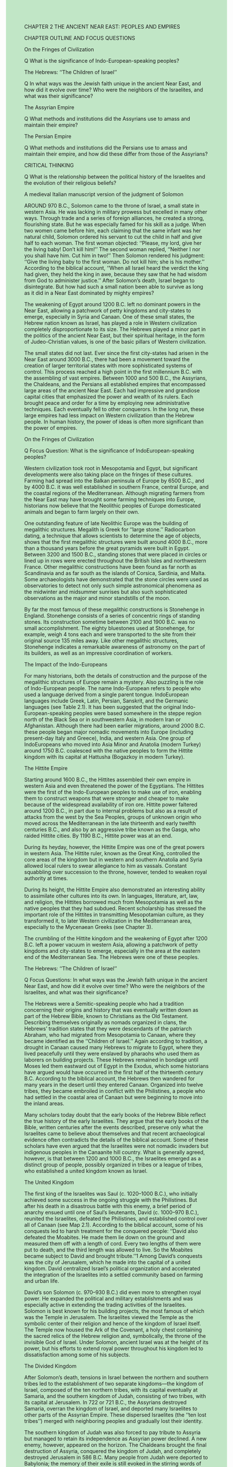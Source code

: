 #+OPTIONS: \n:t toc:nil num:nil html-postamble:nil
#+HTML_HEAD_EXTRA: <style>body {background: rgb(193, 230, 198) !important;}</style>
CHAPTER 2 THE ANCIENT NEAR EAST: PEOPLES AND EMPIRES

CHAPTER OUTLINE AND FOCUS QUESTIONS

On the Fringes of Civilization


Q What is the significance of Indo-European-speaking peoples?


The Hebrews: ‘‘The Children of Israel’’


Q In what ways was the Jewish faith unique in the ancient Near East, and how did it evolve over time? Who were the neighbors of the Israelites, and what was their significance?


The Assyrian Empire


Q What methods and institutions did the Assyrians use to amass and maintain their empire?


The Persian Empire


Q What methods and institutions did the Persians use to amass and maintain their empire, and how did these differ from those of the Assyrians?


CRITICAL THINKING


Q What is the relationship between the political history of the Israelites and the evolution of their religious beliefs?


A medieval Italian manuscript version of the judgment of Solomon


AROUND 970 B.C., Solomon came to the throne of Israel, a small state in western Asia. He was lacking in military prowess but excelled in many other ways. Through trade and a series of foreign alliances, he created a strong, flourishing state. But he was especially famed for his skill as a judge. When two women came before him, each claiming that the same infant was her natural child, Solomon ordered his servant to cut the child in half and give half to each woman. The first woman objected: ‘‘Please, my lord, give her the living baby! Don’t kill him!’’ The second woman replied, ‘‘Neither I nor you shall have him. Cut him in two!’’ Then Solomon rendered his judgment: ‘‘Give the living baby to the first woman. Do not kill him; she is his mother.’’ According to the biblical account, ‘‘When all Israel heard the verdict the king had given, they held the king in awe, because they saw that he had wisdom from God to administer justice.’’ After Solomon’s death, Israel began to disintegrate. But how had such a small nation been able to survive as long as it did in a Near East dominated by mighty empires?


The weakening of Egypt around 1200 B.C. left no dominant powers in the Near East, allowing a patchwork of petty kingdoms and city-states to emerge, especially in Syria and Canaan. One of these small states, the Hebrew nation known as Israel, has played a role in Western civilization completely disproportionate to its size. The Hebrews played a minor part in the politics of the ancient Near East, but their spiritual heritage, in the form of Judeo-Christian values, is one of the basic pillars of Western civilization.


The small states did not last. Ever since the first city-states had arisen in the Near East around 3000 B.C., there had been a movement toward the creation of larger territorial states with more sophisticated systems of control. This process reached a high point in the first millennium B.C. with the assembling of vast empires. Between 1000 and 500 B.C., the Assyrians, the Chaldeans, and the Persians all established empires that encompassed large areas of the ancient Near East. Each had impressive and grandiose capital cities that emphasized the power and wealth of its rulers. Each brought peace and order for a time by employing new administrative techniques. Each eventually fell to other conquerors. In the long run, these large empires had less impact on Western civilization than the Hebrew people. In human history, the power of ideas is often more significant than the power of empires.


On the Fringes of Civilization


Q Focus Question: What is the significance of IndoEuropean-speaking peoples?


Western civilization took root in Mesopotamia and Egypt, but significant developments were also taking place on the fringes of these cultures. Farming had spread into the Balkan peninsula of Europe by 6500 B.C., and by 4000 B.C. it was well established in southern France, central Europe, and the coastal regions of the Mediterranean. Although migrating farmers from the Near East may have brought some farming techniques into Europe, historians now believe that the Neolithic peoples of Europe domesticated animals and began to farm largely on their own.


One outstanding feature of late Neolithic Europe was the building of megalithic structures. Megalith is Greek for ‘‘large stone.’’ Radiocarbon dating, a technique that allows scientists to determine the age of objects, shows that the first megalithic structures were built around 4000 B.C., more than a thousand years before the great pyramids were built in Egypt. Between 3200 and 1500 B.C., standing stones that were placed in circles or lined up in rows were erected throughout the British Isles and northwestern France. Other megalithic constructions have been found as far north as Scandinavia and as far south as the islands of Corsica, Sardinia, and Malta. Some archaeologists have demonstrated that the stone circles were used as observatories to detect not only such simple astronomical phenomena as the midwinter and midsummer sunrises but also such sophisticated observations as the major and minor standstills of the moon.


By far the most famous of these megalithic constructions is Stonehenge in England. Stonehenge consists of a series of concentric rings of standing stones. Its construction sometime between 2100 and 1900 B.C. was no small accomplishment. The eighty bluestones used at Stonehenge, for example, weigh 4 tons each and were transported to the site from their original source 135 miles away. Like other megalithic structures, Stonehenge indicates a remarkable awareness of astronomy on the part of its builders, as well as an impressive coordination of workers.


The Impact of the Indo-Europeans


For many historians, both the details of construction and the purpose of the megalithic structures of Europe remain a mystery. Also puzzling is the role of Indo-European people. The name Indo-European refers to people who used a language derived from a single parent tongue. IndoEuropean languages include Greek, Latin, Persian, Sanskrit, and the Germanic languages (see Table 2.1). It has been suggested that the original Indo-European-speaking peoples were based somewhere in the steppe region north of the Black Sea or in southwestern Asia, in modern Iran or Afghanistan. Although there had been earlier migrations, around 2000 B.C. these people began major nomadic movements into Europe (including present-day Italy and Greece), India, and western Asia. One group of IndoEuropeans who moved into Asia Minor and Anatolia (modern Turkey) around 1750 B.C. coalesced with the native peoples to form the Hittite kingdom with its capital at Hattusha (Bogazkoy in modern Turkey).


The Hittite Empire


Starting around 1600 B.C., the Hittites assembled their own empire in western Asia and even threatened the power of the Egyptians. The Hittites were the first of the Indo-European peoples to make use of iron, enabling them to construct weapons that were stronger and cheaper to make because of the widespread availability of iron ore. Hittite power faltered around 1200 B.C., in part due to internal problems but also as a result of attacks from the west by the Sea Peoples, groups of unknown origin who moved across the Mediterranean in the late thirteenth and early twelfth centuries B.C., and also by an aggressive tribe known as the Gasga, who raided Hittite cities. By 1190 B.C., Hittite power was at an end.


During its heyday, however, the Hittite Empire was one of the great powers in western Asia. The Hittite ruler, known as the Great King, controlled the core areas of the kingdom but in western and southern Anatolia and Syria allowed local rulers to swear allegiance to him as vassals. Constant squabbling over succession to the throne, however, tended to weaken royal authority at times. 


During its height, the Hittite Empire also demonstrated an interesting ability to assimilate other cultures into its own. In languages, literature, art, law, and religion, the Hittites borrowed much from Mesopotamia as well as the native peoples that they had subdued. Recent scholarship has stressed the important role of the Hittites in transmitting Mesopotamian culture, as they transformed it, to later Western civilization in the Mediterranean area, especially to the Mycenaean Greeks (see Chapter 3).


The crumbling of the Hittite kingdom and the weakening of Egypt after 1200 B.C. left a power vacuum in western Asia, allowing a patchwork of petty kingdoms and city-states to emerge, especially in the area at the eastern end of the Mediterranean Sea. The Hebrews were one of these peoples.


The Hebrews: ‘‘The Children of Israel’’


Q Focus Questions: In what ways was the Jewish faith unique in the ancient Near East, and how did it evolve over time? Who were the neighbors of the Israelites, and what was their significance?


The Hebrews were a Semitic-speaking people who had a tradition concerning their origins and history that was eventually written down as part of the Hebrew Bible, known to Christians as the Old Testament. Describing themselves originally as nomads organized in clans, the Hebrews’ tradition states that they were descendants of the patriarch Abraham, who had migrated from Mesopotamia to Canaan, where they became identified as the ‘‘Children of Israel.’’ Again according to tradition, a drought in Canaan caused many Hebrews to migrate to Egypt, where they lived peacefully until they were enslaved by pharaohs who used them as laborers on building projects. These Hebrews remained in bondage until Moses led them eastward out of Egypt in the Exodus, which some historians have argued would have occurred in the first half of the thirteenth century B.C. According to the biblical account, the Hebrews then wandered for many years in the desert until they entered Canaan. Organized into twelve tribes, they became embroiled in conflict with the Philistines, a people who had settled in the coastal area of Canaan but were beginning to move into the inland areas.


Many scholars today doubt that the early books of the Hebrew Bible reflect the true history of the early Israelites. They argue that the early books of the Bible, written centuries after the events described, preserve only what the Israelites came to believe about themselves and that recent archaeological evidence often contradicts the details of the biblical account. Some of these scholars have even argued that the Israelites were not nomadic invaders but indigenous peoples in the Canaanite hill country. What is generally agreed, however, is that between 1200 and 1000 B.C., the Israelites emerged as a distinct group of people, possibly organized in tribes or a league of tribes, who established a united kingdom known as Israel.  


The United Kingdom


The first king of the Israelites was Saul (c. 1020--1000 B.C.), who initially achieved some success in the ongoing struggle with the Philistines. But after his death in a disastrous battle with this enemy, a brief period of anarchy ensued until one of Saul’s lieutenants, David (c. 1000--970 B.C.), reunited the Israelites, defeated the Philistines, and established control over all of Canaan (see Map 2.1). According to the biblical account, some of his conquests led to harsh treatment for the conquered people: ‘‘David also defeated the Moabites. He made them lie down on the ground and measured them off with a length of cord. Every two lengths of them were put to death, and the third length was allowed to live. So the Moabites became subject to David and brought tribute.’’1 Among David’s conquests was the city of Jerusalem, which he made into the capital of a united kingdom. David centralized Israel’s political organization and accelerated the integration of the Israelites into a settled community based on farming and urban life.


David’s son Solomon (c. 970--930 B.C.) did even more to strengthen royal power. He expanded the political and military establishments and was especially active in extending the trading activities of the Israelites. Solomon is best known for his building projects, the most famous of which was the Temple in Jerusalem. The Israelites viewed the Temple as the symbolic center of their religion and hence of the kingdom of Israel itself. The Temple now housed the Ark of the Covenant, a holy chest containing the sacred relics of the Hebrew religion and, symbolically, the throne of the invisible God of Israel. Under Solomon, ancient Israel was at the height of its power, but his efforts to extend royal power throughout his kingdom led to dissatisfaction among some of his subjects.


The Divided Kingdom


After Solomon’s death, tensions in Israel between the northern and southern tribes led to the establishment of two separate kingdoms---the kingdom of Israel, composed of the ten northern tribes, with its capital eventually at Samaria, and the southern kingdom of Judah, consisting of two tribes, with its capital at Jerusalem. In 722 or 721 B.C., the Assyrians destroyed Samaria, overran the kingdom of Israel, and deported many Israelites to other parts of the Assyrian Empire. These dispersed Israelites (the ‘‘ten lost tribes’’) merged with neighboring peoples and gradually lost their identity.

The southern kingdom of Judah was also forced to pay tribute to Assyria but managed to retain its independence as Assyrian power declined. A new enemy, however, appeared on the horizon. The Chaldeans brought the final destruction of Assyria, conquered the kingdom of Judah, and completely destroyed Jerusalem in 586 B.C. Many people from Judah were deported to Babylonia; the memory of their exile is still evoked in the stirring words of Psalm 137:


By the rivers of Babylon, we sat and wept when we remembered Zion. . . .
How can we sing the songs of the Lord while in a foreign land?
If I forget you, O Jerusalem, may my right hand forget its skill.
May my tongue cling to the roof of my mouth if I do not remember you, if I do not consider Jerusalem my highest joy.


But the Babylonian captivity of the people of Judah did not last. A new set of conquerors, the Persians, destroyed the Chaldean kingdom but allowed the people of Judah to return to Jerusalem and rebuild their city and temple. The revived kingdom of Judah remained under Persian control until the conquests of Alexander the Great in the fourth century B.C. The people of Judah survived, eventually becoming known as the Jews and giving their name to Judaism, the religion of Yahweh, the Israelite God.


The Spiritual Dimensions of Israel


The spiritual perspective of the Israelites evolved over time. Early Israelites probably worshiped many gods, including nature spirits dwelling in trees and rocks. For some Israelites, Yahweh was the chief god of Israel, but many, including kings of Israel and Judah, worshiped other gods as well. It was among the Babylonian exiles that Yahweh, the God of Israel, came to be regarded as the only God. After the return of these exiles to Judah, their point of view eventually became dominant, and pure monotheism, the belief that there is only one God, came to be the major tenet of Judaism.


‘‘I Am the Lord Your God’’: Ruler of the World


According to the Jewish conception, there is but one God, whom the Jews called Yahweh. God is the creator of the world and everything in it. To the Jews, the gods of all other peoples were merely idols. The Jewish God ruled the world; he was subject to nothing. All peoples were his servants, whether they knew it or not. This God was also transcendent. He had created nature but was not in nature. The stars, moon, rivers, wind, and other natural phenomena were not divinities or suffused with divinity, as other peoples of the ancient Near East believed, but they were God’s handiwork. All of God’s creations could be admired for their awesome beauty but not worshiped as gods.


This omnipotent creator of the universe was not removed from the life he had created, however, but was a just and good God who expected goodness from his people. If they did not obey his will, they would be punished. But he was also a God of mercy and love: ‘‘The Lord is gracious and compassionate, slow to anger and rich in love. The Lord is good to all; he has compassion on all he has made.’’3 Despite the powerful dimensions of God as creator and sustainer of the universe, the Jewish message also emphasized that each person could have a personal relationship with this powerful being. As the psalmist sang, ‘‘My help comes from the Lord, the Maker of heaven and earth. He will not let your foot slip---he who watches over you will not slumber.’’4


‘‘You Only Have I Chosen’’: Covenant and Law


Three aspects of the Hebrew religious tradition had special significance: the covenant, law, and the prophets. The Israelites believed that during the Exodus from Egypt, when Moses supposedly led his people out of bondage into the ‘‘promised land,’’ a special event occurred that determined the Jewish experience for all time. According to tradition, God entered into a covenant or contract with the tribes of Israel, who believed that Yahweh had spoken to them through Moses (see the box on p. 30). The Israelites promised to obey Yahweh and follow his law. In return, Yahweh promised to take special care of his chosen people, ‘‘a peculiar treasure unto me above all people.’’


This covenant between Yahweh and his chosen people could be fulfilled, however, only by obedience to the law of God. Law became a crucial element of the Jewish world and had a number of different dimensions. In some instances, it set forth specific requirements, such as payments for offenses. Most important, since the major characteristic of God was his goodness, ethical concerns stood at the center of the law. Sometimes these took the form of specific standards of moral behavior: ‘‘You shall not murder. You shall not commit adultery. You shall not steal.’’5 But these concerns were also expressed in decrees that regulated the economic, social, religious, and political life of the community, since God’s laws of morality applied to all areas of life. These laws made no class distinctions and emphasized the protection of the poor, widows, orphans, and slaves.


The Prophets


The Israelites believed that certain religious leaders or ‘‘holy men,’’ called prophets, were sent by God to serve as his voice to his people. The golden age of the prophets began in the mid-eighth century B.C. and continued during the time when the people of Israel and Judah were threatened by Assyrian and Chaldean conquerors. These ‘‘men of God’’ went through the land warning the Israelites that they had failed to keep God’s commandments and would be punished for breaking the covenant: ‘‘I will punish you for all your iniquities.’’ Amos prophesied the fall of the northern kingdom of Israel to Assyria; twenty years later, Isaiah said the kingdom of Judah too would fall (see the box on p. 31).


Out of the words of the prophets came new concepts that enriched the Jewish tradition and ultimately Western civilization, including a notion of universalism and a yearning for social justice. Although the Jews’ religious practices gave them a sense of separateness from other peoples, the prophets transcended this by embracing a concern for all humanity. All nations would someday come to the God of Israel: ‘‘All the earth shall worship you.’’ A universal community of all people under God would someday be established by Israel’s effort. This vision encompassed the elimination of war and the establishment of peace for all the nations of the world. In the words of the prophet Isaiah, ‘‘He will judge between the nations and will settle disputes for many people. They will beat their swords into plowshares and their spears into pruning hooks. Nation will not take up sword against nation, nor will they train for war anymore.’’6


The prophets also cried out against social injustice. They condemned the rich for causing the poor to suffer, denounced luxuries as worthless, and warned of dire punishments for these sins. God’s command was to live justly, share with one’s neighbors, care for the poor and the unfortunate, and act with compassion. When God’s command was not followed, the social fabric of the community was threatened. These proclamations by Israel’s prophets became a source for Western ideals of social justice, even if they have never been perfectly realized.


Although the prophets eventually developed a sense of universalism, the demands of the Jewish religion---the obligation to obey their God---encouraged a separation between the Jews and their non-Jewish neighbors. Unlike most other peoples of the Near East, Jews could not simply be amalgamated into a community by accepting the gods of their conquerors and their neighbors. To remain faithful to the demands of their God, they might even have to refuse loyalty to political leaders.


The Neighbors of the Israelites


The Israelites were not the only people living in Canaan. The Philistines, who invaded from the sea, established five towns on the coastal plain of the region. They settled down as farmers and eventually entered into conflict with the Israelites. Although the Philistines were newcomers to the area, the Phoenicians had resided there for some time but now found themselves with a new independence. A Semitic-speaking people, the Phoenicians resided along the Mediterranean coast on a narrow band of land 120 miles long. They had rebuilt their major cities after destruction by the Sea Peoples. Their newfound political independence helped the Phoenicians expand the trade that was already the foundation of their prosperity. In fact, the Phoenician city of Byblos had been the principal distribution center for Egyptian papyrus outside Egypt (the Greek word for book, biblos, is derived from the name Byblos).


The chief cities of Phoenicia---Byblos, Tyre, and Sidon---were ports on the eastern Mediterranean, but they also served as distribution centers for the lands to the east in Mesopotamia. The Phoenicians themselves produced a number of goods for foreign markets, including purple dye, glass, wine, and lumber from the famous cedars of Lebanon. In addition, the Phoenicians improved their ships and became great international sea traders. They charted new routes, not only in the Mediterranean but also in the Atlantic Ocean, where they sailed south along the west coast of Africa. The Phoenicians established a number of colonies in the western Mediterranean, including settlements in southern Spain, Sicily, and Sardinia. Carthage, the Phoenicians’ most famous colony, was located on the North African coast.


Culturally, the Phoenicians are best known as transmitters. Instead of using pictographs or signs to represent whole words and syllables as the Mesopotamians and Egyptians did, the Phoenicians simplified their writing by using twenty-two different signs to represent the sounds of their speech. These twenty-two characters or letters could be used to spell out all the words in the Phoenician language. Although the Phoenicians were not the only people to invent an alphabet, theirs would have special significance because it was eventually passed on to the Greeks. From the Greek alphabet was derived the Roman alphabet that we still use today (see Table 2.2). The Phoenicians achieved much while independent, but they ultimately fell subject to the Assyrians, Chaldeans, and Persians.


The Assyrian Empire


Q Focus Question: What methods and institutions did the Assyrians use to amass and maintain their empire?


The existence of independent states in Canaan was possible only because of the power vacuum existing in the ancient Near East after the demise of the Hittite kingdom and the weakening of Egypt. But this condition did not last; new empires soon came to dominate vast stretches of the ancient Near East. The first of these empires emerged in Assyria, an area whose location on the upper Tigris River brought it into both cultural and political contact with southern Mesopotamia.


Although part of Mesopotamia, Assyria, with its hills and adequate, if not ample, rainfall, had a different terrain and climate. The Assyrians were a Semiticspeaking people who exploited the use of iron weapons to establish an empire by 700 B.C. that included Mesopotamia, parts of the Iranian plateau, sections of Asia Minor, Syria, Canaan, and Egypt down to Thebes (see Map 2.2). Ashurbanipal (669--626 B.C.) was one of the strongest Assyrian rulers, but it was already becoming apparent during his reign that the Assyrian Empire was greatly overextended. Internal strife intensified as powerful Assyrian nobles gained control of vast territories and waged their own private military campaigns. Moreover, subject peoples, such as the Babylonians, greatly resented Assyrian rule and rebelled against it. Soon after Ashurbanipal’s reign, the Assyrian Empire began to disintegrate rapidly. The capital city of Nineveh fell to a coalition of Chaldeans and Medes in 612 B.C., and in 605 B.C. the rest of the empire was finally divided between the coalition powers.


Organization of the Empire


At its height, the Assyrian Empire was ruled by kings whose power was considered absolute. Under their leadership, the empire became well organized. By eliminating governorships held by nobles on a hereditary basis and instituting a new hierarchy of local officials directly responsible to the king, the Assyrian kings gained greater control over the resources of the empire. The Assyrians also developed an efficient system of communication to administer their empire more effectively. A network of posting stages was established throughout the empire that used relays of horses (mules or donkeys in mountainous terrain) to carry messages. The system was so effective that a provincial governor anywhere in the empire (except Egypt) could send a query and receive an answer from the king within a week.


The Assyrian Military Machine


The ability of the Assyrians to conquer and maintain an empire was due to a combination of factors. Over many years of practice, the Assyrians developed effective military leaders and fighters. They were able to enlist and deploy troops numbering in the hundreds of thousands, although most campaignswere not conducted onsuch a largescale.In 845 B.C., an Assyrian army of 120,000 men crossed the Euphrates on a campaign. Size alone was not decisive, however. The Assyrian army was extremely well organized and disciplined. It included a standing army of infantrymen as its core, accompanied by cavalrymen and horse-drawn war chariots that were used as mobile platforms for shooting arrows. Moreover, the Assyrians had the advantage of having the first large armies equipped with iron weapons. The Hittites had been the first to develop iron metallurgy, but iron came to be used extensively only after new methods for hardening it became common after 1000 B.C.


Another factor in the army’s success was its ability to use various military tactics (see the box above). The Assyrians were skilled at waging guerrilla war in the mountains and set battles on open ground and were especially renowned for siege warfare. They would hammer a city’s walls with heavy, wheeled siege towers and armored battering rams while sappers dug tunnels to undermine the walls’ foundations and cause them to collapse. The besieging Assyrian armies learned to cut off supplies so effectively that if a city did not fall to them, the inhabitants could be starved into submission.


A final factor in the effectiveness of the Assyrian military machine was its ability to create a climate of terror as an instrument of war. The Assyrians became famous for their terror tactics, although some historians believe that their policies were no worse than those of other conquerors. As a matter of regular policy, the Assyrians laid waste the land in which they were fighting, smashing dams, looting and destroying towns, setting crops on fire, and cutting down trees, particularly fruit trees. The Assyrians were especially known for committing atrocities on their captives. King Ashurnasirpal II recorded this account of his treatment of prisoners: 


3000 of their combat troops I felled with weapons. . . . Many of the captives taken from them I burned in a fire. Many I took alive; from some of these I cut off their hands to the wrist, from others I cut off their noses, ears and fingers; I put out the eyes of many of the soldiers. . . . I burned their young men and women to death.7


After conquering another city, the same king wrote, ‘‘I fixed up a pile of corpses in front of the city’s gate. I flayed the nobles, as many as had rebelled, and spread their skins out on the piles. . . . I flayed many within my land and spread their skins out on the walls.’’8 (Obviously not a king to play games with!) Note that this policy of extreme cruelty to prisoners was not used against all enemies but was reserved primarily for those who were already part of the empire and then rebelled against Assyrian rule.


Assyrian Society and Culture


Unlike the Hebrews, the Assyrians were not fearful of mixing with other peoples. In fact, the Assyrian policy of deporting many prisoners of newly conquered territories to Assyria created a polyglot society in which ethnic differences were not very important. It has been estimated that over a period of three centuries, between four and five million people were deported to Assyria, resulting in a population that was very racially and linguistically mixed. What gave identity to the Assyrians themselves was their language, although even that was akin to that of their southern neighbors in Babylonia, who also spoke a Semitic tongue. Religion was also a cohesive force. Assyria was literally ‘‘the land of Ashur,’’ a reference to its chief god. The king, as the human representative of the god Ashur, provided a unifying focus.


Agriculture formed the principal basis of Assyrian life. Assyria was a land of farming villages with relatively few significant cities, especially in comparison to southern Mesopotamia. Unlike the river valleys, where farming required the minute organization of large numbers of people to control irrigation, Assyrian farms received sufficient moisture from regular rainfall. Trade was second to agriculture in economic importance. For internal trade, metals, such as gold, silver, copper, and bronze, were used as a medium of exchange. Various agricultural products also served as a form of payment or exchange. Because of their geographical location, the Assyrians served as middlemen and participated in an international trade in which they imported timber, wine, and precious metals and stones while exporting textiles produced in palaces, temples, and private villas.


Assyrian culture was a hybrid. The Assyrians assimilated much of Mesopotamian civilization and saw themselves as guardians of Sumerian and Babylonian culture. Ashurbanipal, for example, established a large library at Nineveh that included the available works of Mesopotamian history. Assyrian religion reflected this assimilation of other cultures as well. Although the Assyrians’ national god Ashur was their chief deity, virtually all the other gods and goddesses were Mesopotamian.


Among the best-known objects of Assyrian art are the relief sculptures found in the royal palaces in three of the Assyrian capital cities, Nimrud, Nineveh, and Khorsabad. These reliefs, which were begun in the ninth century B.C. and reached their high point in the reign of Ashurbanipal in the seventh, depicted two different kinds of subject matter: ritual or ceremonial scenes, revolving around the person of the king, and scenes of hunting and war. The latter show realistic action scenes of the king and his warriors engaged in battle or hunting animals, especially lions. These pictures depict a strongly masculine world where discipline, brute force, and toughness are the enduring values, indeed, the very values of the Assyrian military monarchy.


The Persian Empire


Q Focus Question: What methods and institutions did the Persians use to amass and maintain their empire, and how did these differ from those of the Assyrians?


The Chaldeans, a Semitic-speaking people, had gained ascendancy in Babylonia by the seventh century and came to form the chief resistance to Assyrian control of Mesopotamia. After the collapse of the Assyrian Empire, the Chaldeans, under their king Nebuchadnezzar II (605--562 B.C.), regained for Babylonia a position as the leading power in the ancient Near East. 


Nebuchadnezzar rebuilt Babylon as the center of his empire, giving it a reputation as one of the great cities of the ancient world. Babylon was surrounded by great walls, 8 miles in length, encircled by a moat filled by the Euphrates River. The city was adorned with temples and palaces; most famous of all were the Hanging Gardens, known as one of the Seven Wonders of the ancient world. These were supposedly built to satisfy Nebuchadnezzar’s wife, a princess from the land of Media, who missed the mountains of her homeland. A series of terraces led to a plateau, an artificial mountain, at the top of which grew the lush gardens irrigated by water piped to the top. According to the account of a first-century A.D. author, the impression of the gardens from a distance was quite remarkable:


On the top of the citadel are the hanging gardens, a wonder celebrated in the tales of the Greeks. . . . Columns of stone were set up to sustain the whole work, and on these was laid a floor of squared blocks, strong enough to hold the earth which is thrown upon it to a great depth, as well as the water with which they irrigate the soil; and the structure supports trees of such great size that the thickness of their trunks equals a measure of eight cubits [about 12 feet]. They tower to a height of fifty feet, and they yield as much fruit as if they were growing in their native soil. . . . To those who look upon the trees from a distance, real woods seem to be overhanging their native mountains.9 But the splendor of the Neo-Babylonian Empire proved to be short-lived when Babylon fell to the Persians in 539 B.C. The Persians were an Indo-European-speaking people related to the Medes. Both peoples probably formed part of the great waves of Indo-European migrations into the Mediterranean, the Near East, and India. The Persians lived to the southeast of the Medes, who occupied the western Iranian plateau south of the Caspian Sea. Primarily nomadic, both Medes and Persians were organized in clans. Leaders of both peoples were petty kings assisted by a group of warriors who formed a class of nobles.


By 735 B.C., the Medes had begun to form a confederation of the various tribes, and around the beginning of the seventh century, they became unified under a monarchy. The Persians did likewise under the Achaemenid dynasty established in Persis in southern Iran. About fifty years later, the Persians were made subject to the Medes. The Medes now constituted a powerful state and joined the Babylonians in attacking the Assyrians. After the capture of Nineveh in 612 B.C., King Cyaxares established a Median empire, the first Iranian empire known to the ancient Near East.


Cyrus the Great (559--530 B.C.)


In 559 B.C., Cyrus became the leader of the Persians, united them under his rule, and went on the offensive against the Medes. In 550 B.C., he established Persian control over Media, making it the first Persian satrapy, or province. Three years later, Cyrus defeated the prosperous Lydian kingdom in western Asia Minor, and Lydia became another Persian satrapy (see Map 2.3). Cyrus’ forces then went on to conquer the Greek city-states that had been established on the Ionian coast. Cyrus then turned eastward, subduing the eastern part of the Iranian plateau, Sogdiana, and even western India. His eastern frontiers secured, Cyrus entered Mesopotamia in 539 and captured Babylon. His treatment of Babylonia showed remarkable restraint and wisdom. Babylonia was made into a Persian province under a Persian satrap, but many government officials were kept in their positions. Cyrus took the title ‘‘King of All, Great King, Mighty King, King of Babylon, King of the Land of Sumer and Akkad, King of the Four Rims [of the earth], the Son of Cambyses the Great King, King of Anshan’’10 and insisted that he stood in the ancient, unbroken line of Babylonian kings. By appealing to the vanity of the Babylonians, he won their loyalty. Cyrus also issued an edict permitting the Jews, who had been brought to Babylon in the sixth century B.C., to return to Jerusalem with their sacred temple objects and to rebuild their temple as well.


To his contemporaries, Cyrus the Great was deserving of his epithet. The Greek historian Herodotus recounted that the Persians viewed him as a ‘‘father,’’ a ruler who was ‘‘gentle, and procured them all manner of goods.’’11 Certainly, Cyrus must have been an unusual ruler for his time, a man who demonstrated considerable wisdom and compassion in the conquest and organization of his empire. Cyrus gained the favor of the priesthoods in his conquered lands by restoring temples and permitting religious toleration. He won approval by using not only Persians but also native peoples as government officials in their own states. Unlike the Assyrian rulers of an earlier empire, he had a reputation for mercy. Medes, Babylonians, and Hebrews all accepted him as their legitimate ruler. Indeed, the Hebrews regarded him as the anointed one of God:


I am the Lord who says of Cyrus, ‘‘He is my shepherd and will accomplish all that I please’’; he will say of Jerusalem, ‘‘Let it be rebuilt’’; and of the temple, ‘‘Let its foundations be laid.’’ This is what the Lord says to his anointed, to Cyrus, whose right hand I take hold of to subdue nations before him.12 


Cyrus had a genuine respect for ancient civilizations---in building his palaces, he made use of Assyrian, Babylonian, Egyptian, and Lydian practices.


Expanding the Empire


Cyrus’ successors extended the territory of the Persian Empire. His son Cambyses (530--522 B.C.) undertook a successful invasion of Egypt and made it into a satrapy with Memphis as its capital. Darius (521--486 B.C.) added a new Persian province in western India that extended to the Indus River and moved into Europe proper, conquering Thrace and making the Macedonian king a vassal. A revolt of the Ionian Greek cities in 499 B.C. resulted in temporary freedom for these communities in western Asia Minor. Aid from the Greek mainland, most notably from Athens, encouraged the Ionians to invade Lydia and burn Sardis, center of the Lydian satrapy. This event led to Darius’ involvement with the mainland Greeks. After reestablishing control of the Ionian Greek cities, Darius undertook an invasion of the Greek mainland, which culminated in the famous Athenian victory in the Battle of Marathon in 490 B.C. (see Chapter 3).


Governing the Empire


By the reign of Darius, the Persians had created the largest empire the world had yet seen. As noted earlier, it not only included all the old centers of power in the Near East, Egypt, Mesopotamia, and Assyria but also extended into Thrace and Asia Minor in the west and into India in the east. For administrative purposes, the empire had been divided into around twenty satrapies. Each of these provinces was ruled by a governor or satrap, literally, a ‘‘protector of the kingdom.’’ Although Darius had not introduced the system of satrapies, he organized it more rationally. He created a sensible system for calculating the tribute that each satrapy owed to the central government and gave satraps specific civil and military duties. They collected tributes, were responsible for justice and security, raised military levies for the royal army, and normally commanded the military forces within their satrapies. In terms of real power, the satraps were miniature kings with courts imitative of the Great King’s. 


From the time of Darius on, satraps were men of Persian descent. The major satrapies were given to princes of the royal family, and their position became essentially hereditary. The minor satrapies were placed in the hands of Persian nobles. Their offices, too, tended to pass from father to son. The hereditary nature of the governors’ offices made it necessary to provide some checks on their power. Consequently, royal officials at the satrapal courts acted as spies for the Great King.


An efficient system of communication was crucial to sustaining the Persian Empire. Well-maintained roads facilitated the rapid transit of military and government personnel. One in particular, the so-called Royal Road, stretched from Sardis, the center of Lydia in Asia Minor, to Susa, the chief capital of the Persian Empire. Like the Assyrians, the Persians established staging posts equipped with fresh horses for the king’s messengers.


The Great King


In this vast administrative system, the Persian king occupied an exalted position. All subjects were the king’s servants, and he was the source of all justice, possessing the power of life and death over everyone. Persian kings were largely secluded and not easily accessible. They resided in a series of splendid palaces. Darius in particular was a palace builder on a grand scale. His description of the construction of a palace in the chief Persian capital of Susa demonstrated what a truly international empire Persia was: 


This is the . . . palace which at Susa I built. From afar its ornamentation was brought. . . . The cedar timber was brought from a mountain named Lebanon; the Assyrians brought it to Babylon, and from Babylon the Carians and Ionians brought it to Susa. Teakwood was brought from Gandara and from Carmania. The gold which was used here was brought from Sardis and from Bactria. The stone---lapis lazuli and carnelian---was brought from Sogdiana. . . . The silver and copper were brought from Egypt. The ornamentation with which the wall was adorned was brought from Ionia. The ivory was brought from Ethiopia, from India, and from Arachosia. The stone pillars were brought from . . . Elam. The artisans who dressed the stone were Ionians and Sardians. The goldsmiths who wrought the gold were Medes and Egyptians. . . . Those who worked the baked brick [with figures] were Babylonians. The men who adorned the wall were Medes and Egyptians. At Susa here a splendid work was ordered; very splendid did it turn out.13


But Darius was unhappy with Susa. He did not really consider it his homeland, and it was oppressively hot in the summer months. He built another residence at Persepolis, a new capital located to the southeast of the old one at a higher elevation. 


The policies of Darius also tended to widen the gap between the king and his subjects. As the Great King himself said of all his subjects, ‘‘What was said to them by me, night and day it was done.’’14 Over a period of time, the Great Kings in their greed came to hoard immense quantities of gold and silver in the various treasuries located in the capital cities. Both their hoarding of wealth and their later overtaxation of their subjects are seen as crucial factors in the ultimate weakening of the Persian Empire (see the box above).


In its heyday, however, the empire stood supreme, and much of its power depended on the military. By the time of Darius, the Persian monarchs had created a standing army of professional soldiers. This army was truly international, composed of contingents from the various peoples who made up the empire. At its core was a cavalry force of ten thousand and an elite infantry force of ten thousand Medes and Persians known as the Immortals because they were never allowed to fall below ten thousand in number. When one was killed, he was immediately replaced. The Persians made effective use of their cavalry, especially for operating behind enemy lines and breaking up lines of communication.


Persian Religion


Of all the Persians’ cultural contributions, the most original was their religion, Zoroastrianism. According to Persian tradition, its founder, Zoroaster (also known as Zarathustra), was born in 660 B.C. After a period of wandering and solitude, he experienced revelations that caused him to be revered as a prophet of the ‘‘true religion.’’ His teachings were eventually written down in the third century A.D. in the Zend Avesta.


Like the Hebrews’, Zoroaster’s spiritual message was monotheistic. To Zoroaster, Ahuramazda was the only god, and the religion he preached was the only perfect one. Ahuramazda (‘‘Wise Lord’’) was the supreme deity who brought all things into being: This I ask of You, O Ahuramazda; answer me well: Who at the Creation was the first father of Justice?--- Who assigned their path to the sun and the stars?--- Who decreed the waxing and waning of the moon, if it was not You?--- . . . Who has fixed the earth below, and the heaven above with its clouds that it might not be moved?--- Who has appointed the waters and the green things upon the earth?--- Who has harnessed to the wind and the clouds their steeds?--- . . . Thus do I strive to recognize in You, O Wise One, Together with the Holy Spirit, the Creator of all things.15


According to Zoroaster, Ahuramazda also possessed abstract qualities or states that all humans should aspire to, such as good thought, right, and piety. Although Ahuramazda was supreme, he was not unopposed. At the beginning of the world, the good spirit of Ahuramazda was opposed by the evil spirit, known as Ahriman.


Humans also played a role in this cosmic struggle between good and evil. Ahuramazda, the creator, gave all humans free will and the power to choose between right and wrong. The good person chooses the right way of Ahuramazda. Zoroaster taught that there would be an end to the struggle between good and evil. Ahuramazda would eventually triumph, and at the last judgment at the end of the world, the final separation of good and evil would occur. Individuals, too, would be judged. Each soul faced a final evaluation of its actions. If a person had performed good deeds, he or she would achieve paradise; if evil deeds, the soul would be thrown into an abyss of torment.


CONCLUSION


Around 1200 B.C., the decline of the Hittites and the Egyptians had created a void in the Near East that allowed a number of small states to emerge and flourish temporarily. All of them were eventually overshadowed by the rise of the great empires of the Assyrians, Chaldeans, and Persians. The Assyrian Empire was the first to unite almost all of the ancient Near East. Even larger, however, was the empire of the Great Kings of Persia. Although it owed much to the administrative organization created by the Assyrians, the Persian Empire had its own peculiar strengths. Persian rule was tolerant as well as efficient. Conquered peoples were allowed to keep their own religions, customs, and methods of doing business. The many years of peace that the Persian Empire brought to the Near East facilitated trade and the general wellbeing of its peoples. It is no wonder that many peoples expressed their gratitude for being subjects of the Great Kings of Persia.


The Hebrews were one of these peoples. They created no empire and were dominated by the Assyrians, Chaldeans, and Persians. Nevertheless, they left a spiritual legacy that influenced much of the later development of Western civilization. The evolution of Hebrew monotheism helped Judaism become one of the world’s great religions; it influenced the development of both Christianity and Islam. When we speak of the Judeo-Christian heritage of Western civilization, we refer not only to the concept of monotheism but also to ideas of law, morality, and social justice that have become important parts of Western culture. On the western fringes of the Persian Empire, another relatively small group of people, the Greeks, were evolving cultural and political ideals that would also have an important impact on Western civilization. It is to the Greeks that we now turn.
